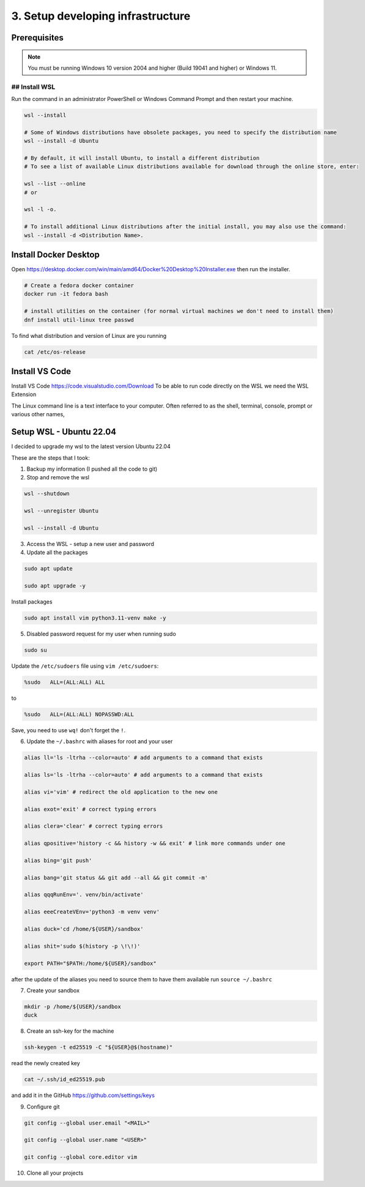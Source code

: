 ##################################
3. Setup developing infrastructure
##################################

=============
Prerequisites
=============

.. note::

    You must be running Windows 10 version 2004 and higher (Build 19041 and higher) or Windows 11.

## Install WSL
==============

Run the command in an administrator PowerShell or Windows Command Prompt and then restart your machine.

.. code-block:: bash

    wsl --install

    # Some of Windows distributions have obsolete packages, you need to specify the distribution name
    wsl --install -d Ubuntu

    # By default, it will install Ubuntu, to install a different distribution 
    # To see a list of available Linux distributions available for download through the online store, enter:

    wsl --list --online 
    # or

    wsl -l -o.

    # To install additional Linux distributions after the initial install, you may also use the command:
    wsl --install -d <Distribution Name>.

======================
Install Docker Desktop
======================

Open https://desktop.docker.com/win/main/amd64/Docker%20Desktop%20Installer.exe then run the installer.

.. code-block:: bash

    # Create a fedora docker container
    docker run -it fedora bash

    # install utilities on the container (for normal virtual machines we don't need to install them)
    dnf install util-linux tree passwd

To find what distribution and version of Linux are you running

.. code-block:: bash

    cat /etc/os-release

===============
Install VS Code
===============

Install VS Code https://code.visualstudio.com/Download To be able to run code directly on the WSL we need the WSL Extension

The Linux command line is a text interface to your computer. Often referred to as the shell, terminal, console, prompt or various other names,

========================
Setup WSL - Ubuntu 22.04
========================

I decided to upgrade my wsl to the latest version Ubuntu 22.04

These are the steps that I took:

1. Backup my information (I pushed all the code to git)

2. Stop and remove the wsl

.. code-block:: bash

    wsl --shutdown

    wsl --unregister Ubuntu

    wsl --install -d Ubuntu

3. Access the WSL - setup a new user and password

4. Update all the packages

.. code-block:: bash

    sudo apt update 

    sudo apt upgrade -y

Install packages

.. code-block:: bash

    sudo apt install vim python3.11-venv make -y

5. Disabled password request for my user when running sudo

.. code-block:: bash

    sudo su

Update the ``/etc/sudoers`` file using ``vim /etc/sudoers``:

.. code-block:: bash

    %sudo   ALL=(ALL:ALL) ALL

to

.. code-block:: bash

    %sudo   ALL=(ALL:ALL) NOPASSWD:ALL


Save, you need to use ``wq!`` don't forget the ``!``.

6. Update the ``~/.bashrc`` with aliases for root and your user

.. code-block:: bash

    alias ll='ls -ltrha --color=auto' # add arguments to a command that exists

    alias ls='ls -ltrha --color=auto' # add arguments to a command that exists

    alias vi='vim' # redirect the old application to the new one

    alias exot='exit' # correct typing errors

    alias clera='clear' # correct typing errors

    alias qpositive='history -c && history -w && exit' # link more commands under one

    alias bing='git push'

    alias bang='git status && git add --all && git commit -m'

    alias qqqRunEnv='. venv/bin/activate'

    alias eeeCreateVEnv='python3 -m venv venv'

    alias duck='cd /home/${USER}/sandbox'

    alias shit='sudo $(history -p \!\!)'

    export PATH="$PATH:/home/${USER}/sandbox"

after the update of the aliases you need to source them to have them available run ``source ~/.bashrc``
 
7. Create your sandbox

.. code-block:: bash

    mkdir -p /home/${USER}/sandbox
    duck

8. Create an ssh-key for the machine

.. code-block:: bash

    ssh-keygen -t ed25519 -C "${USER}@$(hostname)"

read the newly created key

.. code-block:: bash

    cat ~/.ssh/id_ed25519.pub

and add it in the GitHub https://github.com/settings/keys

9. Configure git

.. code-block:: bash

    git config --global user.email "<MAIL>"

    git config --global user.name "<USER>"

    git config --global core.editor vim

10. Clone all your projects
